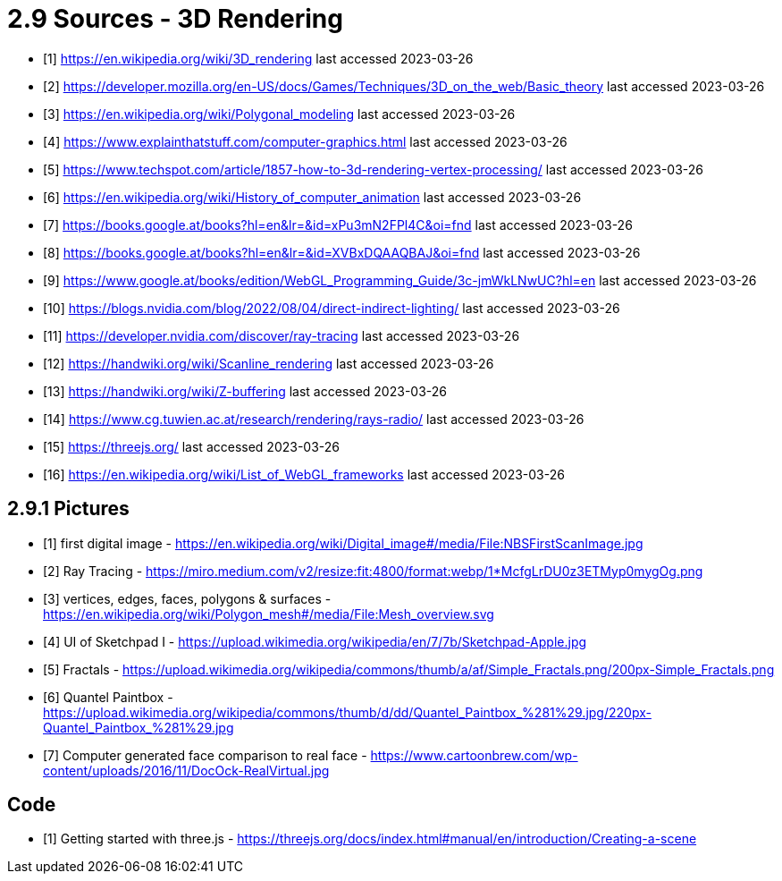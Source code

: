 = 2.9 Sources - 3D Rendering

- [1] https://en.wikipedia.org/wiki/3D_rendering
last accessed 2023-03-26
- [2] https://developer.mozilla.org/en-US/docs/Games/Techniques/3D_on_the_web/Basic_theory 
last accessed 2023-03-26
- [3] https://en.wikipedia.org/wiki/Polygonal_modeling
last accessed 2023-03-26
- [4] https://www.explainthatstuff.com/computer-graphics.html
last accessed 2023-03-26
- [5] https://www.techspot.com/article/1857-how-to-3d-rendering-vertex-processing/
last accessed 2023-03-26
- [6] https://en.wikipedia.org/wiki/History_of_computer_animation
last accessed 2023-03-26
- [7] https://books.google.at/books?hl=en&lr=&id=xPu3mN2FPl4C&oi=fnd
last accessed 2023-03-26
- [8] https://books.google.at/books?hl=en&lr=&id=XVBxDQAAQBAJ&oi=fnd
last accessed 2023-03-26
- [9] https://www.google.at/books/edition/WebGL_Programming_Guide/3c-jmWkLNwUC?hl=en
last accessed 2023-03-26
- [10] https://blogs.nvidia.com/blog/2022/08/04/direct-indirect-lighting/
last accessed 2023-03-26
- [11] https://developer.nvidia.com/discover/ray-tracing
last accessed 2023-03-26
- [12] https://handwiki.org/wiki/Scanline_rendering
last accessed 2023-03-26
- [13] https://handwiki.org/wiki/Z-buffering
last accessed 2023-03-26
- [14] https://www.cg.tuwien.ac.at/research/rendering/rays-radio/
last accessed 2023-03-26
- [15] https://threejs.org/
last accessed 2023-03-26
- [16] https://en.wikipedia.org/wiki/List_of_WebGL_frameworks
last accessed 2023-03-26

== 2.9.1 Pictures

- [1] first digital image - https://en.wikipedia.org/wiki/Digital_image#/media/File:NBSFirstScanImage.jpg
- [2] Ray Tracing - https://miro.medium.com/v2/resize:fit:4800/format:webp/1*McfgLrDU0z3ETMyp0mygOg.png
- [3] vertices, edges, faces, polygons & surfaces - https://en.wikipedia.org/wiki/Polygon_mesh#/media/File:Mesh_overview.svg
- [4] UI of Sketchpad I - https://upload.wikimedia.org/wikipedia/en/7/7b/Sketchpad-Apple.jpg
- [5] Fractals - https://upload.wikimedia.org/wikipedia/commons/thumb/a/af/Simple_Fractals.png/200px-Simple_Fractals.png
- [6] Quantel Paintbox - https://upload.wikimedia.org/wikipedia/commons/thumb/d/dd/Quantel_Paintbox_%281%29.jpg/220px-Quantel_Paintbox_%281%29.jpg
- [7] Computer generated face comparison to real face - https://www.cartoonbrew.com/wp-content/uploads/2016/11/DocOck-RealVirtual.jpg

== Code

- [1] Getting started with three.js - https://threejs.org/docs/index.html#manual/en/introduction/Creating-a-scene